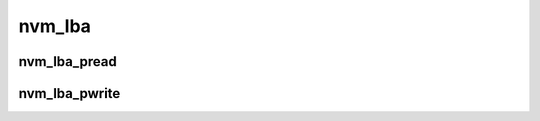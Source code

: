 nvm_lba
=======
nvm_lba_pread
-------------

.. doxygenfunction:: nvm_lba_pread

nvm_lba_pwrite
--------------

.. doxygenfunction:: nvm_lba_pwrite


